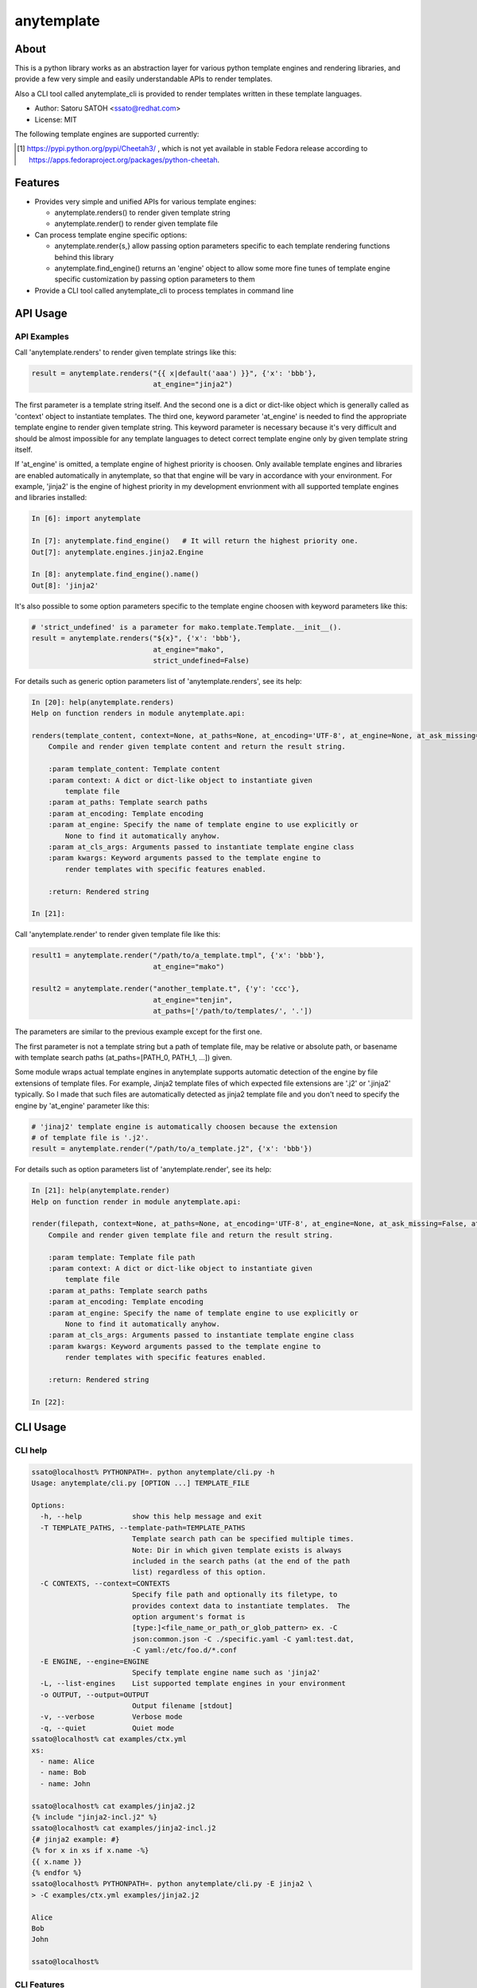 =============
anytemplate
=============

About
======

.. image:: https://img.shields.io/pypi/v/anytemplate.svg
   :target: https://pypi.python.org/pypi/anytemplate/
   :alt: [Latest Version]

.. image:: https://img.shields.io/pypi/pyversions/anytemplate.svg
   :target: https://pypi.python.org/pypi/anytemplate/
   :alt: [Python versions]

.. .. image:: https://img.shields.io/pypi/l/anytemplate.svg
   :target: https://pypi.python.org/pypi/anytemplate/
   :alt: [MIT License]

.. image:: https://api.travis-ci.org/ssato/python-anytemplate.png?branch=master
   :target: https://travis-ci.org/ssato/python-anytemplate
   :alt: [Test status]

.. image:: https://coveralls.io/repos/ssato/python-anytemplate/badge.png
   :target: https://coveralls.io/r/ssato/python-anytemplate
   :alt: [Coverage Status]

.. image:: https://landscape.io/github/ssato/python-anytemplate/master/landscape.png
   :target: https://landscape.io/github/ssato/python-anytemplate/master
   :alt: [Code Health]

This is a python library works as an abstraction layer for various python
template engines and rendering libraries, and provide a few very simple and
easily understandable APIs to render templates.

Also a CLI tool called anytemplate_cli is provided to render templates written
in these template languages.

- Author: Satoru SATOH <ssato@redhat.com>
- License: MIT

The following template engines are supported currently:

.. csv-table::
   :header: "Name", "Notes"
   :widths: 15, 65

   `string.Template <https://www.python.org>`_ , Always available as it's included in python standard lib.
   `jinja2 <http://jinja.pocoo.org>`_ , Highest priory will be given and becomes default if found
   `mako <http://www.makotemplates.org>`_ ,
   `tenjin <http://www.kuwata-lab.com/tenjin/>`_ , renders() API is not supported
   `Cheetah <http://cheetahtemplate.org>`_ , To use with python 3.x, Cheetah3 [#]_ is needed.
   `pystache <https://github.com/defunkt/pystache>`_ ,

.. [#] https://pypi.python.org/pypi/Cheetah3/ , which is not yet available in stable Fedora release according to https://apps.fedoraproject.org/packages/python-cheetah.

Features
==========

- Provides very simple and unified APIs for various template engines:

  - anytemplate.renders() to render given template string
  - anytemplate.render() to render given template file

- Can process template engine specific options:

  - anytemplate.render{s,} allow passing option parameters specific to each template rendering functions behind this library
  - anytemplate.find_engine() returns an 'engine' object to allow some more fine tunes of template engine specific customization by passing option parameters to them

- Provide a CLI tool called anytemplate_cli to process templates in command line

API Usage
============

API Examples
--------------

Call 'anytemplate.renders' to render given template strings like this:

.. code-block:: python

    result = anytemplate.renders("{{ x|default('aaa') }}", {'x': 'bbb'},
                                 at_engine="jinja2")

The first parameter is a template string itself. And the second one is a dict
or dict-like object which is generally called as 'context' object to
instantiate templates. The third one, keyword parameter 'at_engine' is needed
to find the appropriate template engine to render given template string. This
keyword parameter is necessary because it's very difficult and should be almost
impossible for any template languages to detect correct template engine only by
given template string itself.

If 'at_engine' is omitted, a template engine of highest priority is choosen.
Only available template engines and libraries are enabled automatically in
anytemplate, so that that engine will be vary in accordance with your
environment. For example, 'jinja2' is the engine of highest priority in my
development envrionment with all supported template engines and libraries
installed:

.. code-block:: python

   In [6]: import anytemplate

   In [7]: anytemplate.find_engine()   # It will return the highest priority one.
   Out[7]: anytemplate.engines.jinja2.Engine

   In [8]: anytemplate.find_engine().name()
   Out[8]: 'jinja2'

It's also possible to some option parameters specific to the template engine
choosen with keyword parameters like this:

.. code-block:: python

    # 'strict_undefined' is a parameter for mako.template.Template.__init__().
    result = anytemplate.renders("${x}", {'x': 'bbb'},
                                 at_engine="mako",
                                 strict_undefined=False)

For details such as generic option parameters list of 'anytemplate.renders',
see its help:

.. code-block:: python

  In [20]: help(anytemplate.renders)
  Help on function renders in module anytemplate.api:

  renders(template_content, context=None, at_paths=None, at_encoding='UTF-8', at_engine=None, at_ask_missing=False, at_cls_args=None, **kwargs)
      Compile and render given template content and return the result string.

      :param template_content: Template content
      :param context: A dict or dict-like object to instantiate given
          template file
      :param at_paths: Template search paths
      :param at_encoding: Template encoding
      :param at_engine: Specify the name of template engine to use explicitly or
          None to find it automatically anyhow.
      :param at_cls_args: Arguments passed to instantiate template engine class
      :param kwargs: Keyword arguments passed to the template engine to
          render templates with specific features enabled.

      :return: Rendered string

  In [21]:

Call 'anytemplate.render' to render given template file like this:

.. code-block:: python

    result1 = anytemplate.render("/path/to/a_template.tmpl", {'x': 'bbb'},
                                 at_engine="mako")

    result2 = anytemplate.render("another_template.t", {'y': 'ccc'},
                                 at_engine="tenjin",
                                 at_paths=['/path/to/templates/', '.'])

The parameters are similar to the previous example except for the first one.

The first parameter is not a template string but a path of template file, may
be relative or absolute path, or basename with template search paths
(at_paths=[PATH_0, PATH_1, ...]) given.

Some module wraps actual template engines in anytemplate supports automatic
detection of the engine by file extensions of template files. For example,
Jinja2 template files of which expected file extensions are '.j2' or '.jinja2'
typically. So I made that such files are automatically detected as jinja2
template file and you don't need to specify the engine by 'at_engine' parameter
like this:

.. code-block:: python

    # 'jinaj2' template engine is automatically choosen because the extension
    # of template file is '.j2'.
    result = anytemplate.render("/path/to/a_template.j2", {'x': 'bbb'})

For details such as option parameters list of 'anytemplate.render',
see its help:

.. code-block:: python

  In [21]: help(anytemplate.render)
  Help on function render in module anytemplate.api:

  render(filepath, context=None, at_paths=None, at_encoding='UTF-8', at_engine=None, at_ask_missing=False, at_cls_args=None, **kwargs)
      Compile and render given template file and return the result string.

      :param template: Template file path
      :param context: A dict or dict-like object to instantiate given
          template file
      :param at_paths: Template search paths
      :param at_encoding: Template encoding
      :param at_engine: Specify the name of template engine to use explicitly or
          None to find it automatically anyhow.
      :param at_cls_args: Arguments passed to instantiate template engine class
      :param kwargs: Keyword arguments passed to the template engine to
          render templates with specific features enabled.

      :return: Rendered string

  In [22]:

CLI Usage
============

CLI help
-----------

.. code-block:: console

  ssato@localhost% PYTHONPATH=. python anytemplate/cli.py -h
  Usage: anytemplate/cli.py [OPTION ...] TEMPLATE_FILE

  Options:
    -h, --help            show this help message and exit
    -T TEMPLATE_PATHS, --template-path=TEMPLATE_PATHS
                          Template search path can be specified multiple times.
                          Note: Dir in which given template exists is always
                          included in the search paths (at the end of the path
                          list) regardless of this option.
    -C CONTEXTS, --context=CONTEXTS
                          Specify file path and optionally its filetype, to
                          provides context data to instantiate templates.  The
                          option argument's format is
                          [type:]<file_name_or_path_or_glob_pattern> ex. -C
                          json:common.json -C ./specific.yaml -C yaml:test.dat,
                          -C yaml:/etc/foo.d/*.conf
    -E ENGINE, --engine=ENGINE
                          Specify template engine name such as 'jinja2'
    -L, --list-engines    List supported template engines in your environment
    -o OUTPUT, --output=OUTPUT
                          Output filename [stdout]
    -v, --verbose         Verbose mode
    -q, --quiet           Quiet mode
  ssato@localhost% cat examples/ctx.yml
  xs:
    - name: Alice
    - name: Bob
    - name: John

  ssato@localhost% cat examples/jinja2.j2
  {% include "jinja2-incl.j2" %}
  ssato@localhost% cat examples/jinja2-incl.j2
  {# jinja2 example: #}
  {% for x in xs if x.name -%}
  {{ x.name }}
  {% endfor %}
  ssato@localhost% PYTHONPATH=. python anytemplate/cli.py -E jinja2 \
  > -C examples/ctx.yml examples/jinja2.j2

  Alice
  Bob
  John

  ssato@localhost%

CLI Features
-----------------

Multiple context files support to define template parameters
^^^^^^^^^^^^^^^^^^^^^^^^^^^^^^^^^^^^^^^^^^^^^^^^^^^^^^^^^^^^^^^^

The CLI tool (anytemplate_cli) supports to load multiple context files in YAML
or JSON or others to give template parameters with -C|--context option.

Loading and composing of context files are handled by my another python library
called anyconfig (python-anyconfig) if installed and available on your system.

- anyconfig on PyPI: http://pypi.python.org/pypi/anyconfig/
- python-anyconfig on github: https://github.com/ssato/python-anyconfig

If anyconfig is not found on your system, only JSON context files are supported
format of context files, by help of python standard json or simplejson library.

Template search paths
^^^^^^^^^^^^^^^^^^^^^^^

Template search paths are specified with -T|--template-path option of the CLI
tool (anytemplate_cli).  This is useful when using 'include' directive in
templates; ex. -T .:templates/.

NOTE: The default search path will be ['.',
dir_in_which_given_template_file_is] where templatedir is the directory in
which the given template file exists if -T option is not given.  And even if -T
option is used, templatedir will be appended to that search paths at the end.

Build & Install
================

If you're Fedora or Red Hat Enterprise Linux user, you can build and install
[s]rpm by yourself:

.. code-block:: console

   $ python setup.py srpm && mock dist/python-anytemplate-<ver_dist>.src.rpm

or:

.. code-block:: console

   $ python setup.py rpm

or you can install pre-built RPMs from one of my copr repos, https://copr.fedorainfracloud.org/coprs/ssato/python-anyconfig/

.. code-block:: console

   # Fedora
   $ sudo dnf copr enable ssato/python-anyconfig
   $ sudo dnf install -y python-anytemplate   # or python3-anytemplate (python3 version)

.. code-block:: console

   # RHEL, CentOS
   $ (cd /etc/yum.repos.d; sudo curl -O https://copr.fedorainfracloud.org/coprs/ssato/python-anyconfig/repo/epel-7/ssato-python-anyconfig-epel-7.repo)
   $ sudo dnf install -y python-anytemplate   # or python3-anytemplate (python3 version)

Otherwise, try usual ways to build and/or install python modules such like 'pip
install git+https://github.com/ssato/python-anytemplate' and 'python setup.py
bdist', etc.

Hacking
===========

How to test
-------------

Try to run '[WITH_COVERAGE=1] ./pkg/runtest.sh [path_to_python_code]'.

TODO & Issues
===============

- Add descriptions (doctext) of template engine and library specific options: WIP
- Add descriptions (doctext) how anytemplate wraps each template engine and library: WIP
- Complete unit tests:

  - Add test cases of each template engine specific options: WIP

- Stablize public and private (internal) APIs:

  - Private APIs still needs a lot of work especially. It's very vague how it should be as each template engine have its own concept and design and I'm not sure how to abstract them yet.
  - I don't think public APIs have large issues but these be affected by changes of private APIs more or less; I'm thinking to deprecate the keyword parameter 'at_cls_args' for example.

Misc
======

Alternatives
---------------

There are a few libraries works like this:

- TemplateAlchemy: https://pypi.python.org/pypi/TemplateAlchemy/
- collective.templateengines: https://pypi.python.org/pypi/collective.templateengines

These look more feature-rich and comprehensive, but I prefer a lot more
lightweight and thin wrapper library along with CLI tool (template renderer) so
that I made anytemplate.

And:

- python-jinja2-cli: https://github.com/ssato/python-jinja2-cli

Anytemplate is a successor of python-jinja2-cli.

.. vim:sw=2:ts=2:et:
